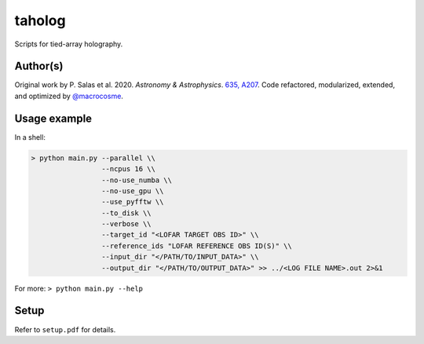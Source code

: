 taholog
=======

Scripts for tied-array holography.

Author(s)
---------
Original work by P. Salas et al. 2020. *Astronomy & Astrophysics*. `635, A207 <https://www.aanda.org/articles/aa/full_html/2020/03/aa35670-19/aa35670-19.html>`_. 
Code refactored, modularized, extended, and optimized by `@macrocosme <https://github.com/macrocosme>`_.

Usage example
-------------

In a shell: 

.. code-block:: bash

  > python main.py --parallel \\
                   --ncpus 16 \\
                   --no-use_numba \\
                   --no-use_gpu \\
                   --use_pyfftw \\ 
                   --to_disk \\
                   --verbose \\
                   --target_id "<LOFAR TARGET OBS ID>" \\
                   --reference_ids "LOFAR REFERENCE OBS ID(S)" \\
                   --input_dir "</PATH/TO/INPUT_DATA>" \\
                   --output_dir "</PATH/TO/OUTPUT_DATA>" >> ../<LOG FILE NAME>.out 2>&1

For more:
``> python main.py --help``

Setup
------

Refer to ``setup.pdf`` for details. 
